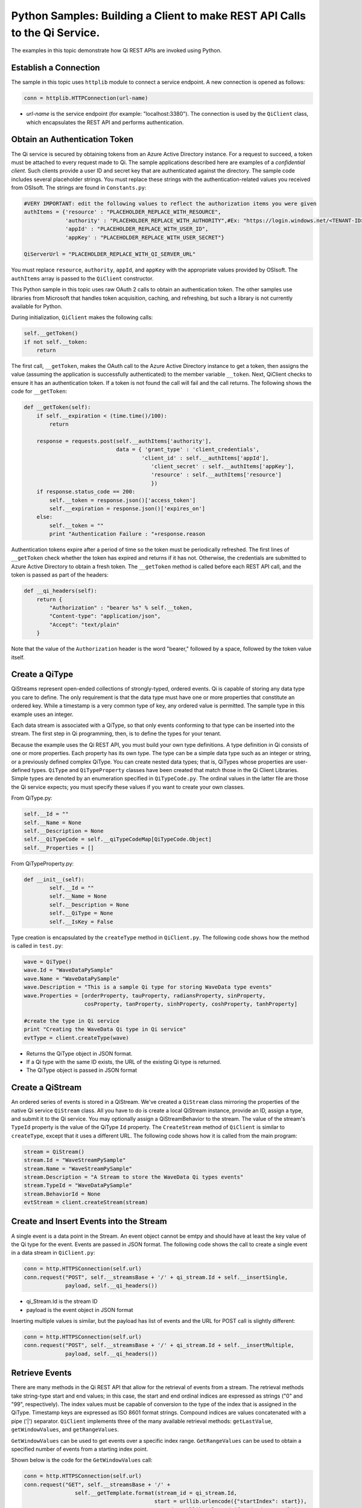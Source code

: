 Python Samples: Building a Client to make REST API Calls to the Qi Service.
===========================================================================

The examples in this topic demonstrate how Qi REST APIs are invoked
using Python.

Establish a Connection
----------------------

The sample in this topic uses ``httplib`` module to connect a service
endpoint. A new connection is opened as follows:

.. code:: python

        conn = httplib.HTTPConnection(url-name)

-  *url-name* is the service endpoint (for example: "localhost:3380").
   The connection is used by the ``QiClient`` class, which encapsulates
   the REST API and performs authentication.

Obtain an Authentication Token
------------------------------

The Qi service is secured by obtaining tokens from an Azure Active
Directory instance. For a request to succeed, a token must be attached
to every request made to Qi. The sample applications described here are
examples of a *confidential client*. Such clients provide a user ID and
secret key that are authenticated against the directory. The sample code
includes several placeholder strings. You must replace these strings
with the authentication-related values you received from OSIsoft. The
strings are found in ``Constants.py``:

.. code:: python

        #VERY IMPORTANT: edit the following values to reflect the authorization items you were given
        authItems = {'resource' : "PLACEHOLDER_REPLACE_WITH_RESOURCE",
                     'authority' : "PLACEHOLDER_REPLACE_WITH_AUTHORITY",#Ex: "https://login.windows.net/<TENANT-ID>.onmicrosoft.com/oauth2/token,
                     'appId' : "PLACEHOLDER_REPLACE_WITH_USER_ID",
                     'appKey' : "PLACEHOLDER_REPLACE_WITH_USER_SECRET"}
        
        QiServerUrl = "PLACEHOLDER_REPLACE_WITH_QI_SERVER_URL"

You must replace ``resource``, ``authority``, ``appId``, and ``appKey``
with the appropriate values provided by OSIsoft. The ``authItems`` array
is passed to the ``QiClient`` constructor.

This Python sample in this topic uses raw OAuth 2 calls to obtain an
authentication token. The other samples use libraries from Microsoft
that handles token acquisition, caching, and refreshing, but such a
library is not currently available for Python.

During initialization, ``QiClient`` makes the following calls:

.. code:: python

        self.__getToken()
        if not self.__token:
            return

The first call, ``__getToken``, makes the OAuth call to the Azure Active
Directory instance to get a token, then assigns the value (assuming the
application is successfully authenticated) to the member variable
``__token``. Next, QiClient checks to ensure it has an authentication
token. If a token is not found the call will fail and the call returns.
The following shows the code for ``__getToken``:

.. code:: python

        def __getToken(self):     
            if self.__expiration < (time.time()/100):
                return
                
            response = requests.post(self.__authItems['authority'], 
                                     data = { 'grant_type' : 'client_credentials',
                                             'client_id' : self.__authItems['appId'],
                                                'client_secret' : self.__authItems['appKey'],
                                                'resource' : self.__authItems['resource']
                                                })
            if response.status_code == 200:
                self.__token = response.json()['access_token']
                self.__expiration = response.json()['expires_on']
            else:
                self.__token = ""
                print "Authentication Failure : "+response.reason

Authentication tokens expire after a period of time so the token must be
periodically refreshed. The first lines of ``__getToken`` check whether
the token has expired and returns if it has not. Otherwise, the
credentials are submitted to Azure Active Directory to obtain a fresh
token. The ``__getToken`` method is called before each REST API call,
and the token is passed as part of the headers:

.. code:: python

    def __qi_headers(self):
        return {
            "Authorization" : "bearer %s" % self.__token,
            "Content-type": "application/json", 
            "Accept": "text/plain"
        }

Note that the value of the ``Authorization`` header is the word
"bearer," followed by a space, followed by the token value itself.

Create a QiType
---------------

QiStreams represent open-ended collections of strongly-typed, ordered
events. Qi is capable of storing any data type you care to define. The
only requirement is that the data type must have one or more properties
that constitute an ordered key. While a timestamp is a very common type
of key, any ordered value is permitted. The sample type in this example
uses an integer.

Each data stream is associated with a QiType, so that only events
conforming to that type can be inserted into the stream. The first step
in Qi programming, then, is to define the types for your tenant.

Because the example uses the Qi REST API, you must build your own type
definitions. A type definition in Qi consists of one or more properties.
Each property has its own type. The type can be a simple data type such
as an integer or string, or a previously defined complex QiType. You can
create nested data types; that is, QiTypes whose properties are
user-defined types. ``QiType`` and ``QiTypeProperty`` classes have been
created that match those in the Qi Client Libraries. Simple types are
denoted by an enumeration specified in ``QiTypeCode.py``. The ordinal
values in the latter file are those the Qi service expects; you must
specify these values if you want to create your own classes.

From QiType.py:

.. code:: python

        self.__Id = ""
        self.__Name = None
        self.__Description = None
        self.__QiTypeCode = self.__qiTypeCodeMap[QiTypeCode.Object]
        self.__Properties = []

From QiTypeProperty.py:

.. code:: python

        def __init__(self):
                self.__Id = ""
                self.__Name = None
                self.__Description = None
                self.__QiType = None
                self.__IsKey = False

Type creation is encapsulated by the ``createType`` method in
``QiClient.py``. The following code shows how the method is called in
``test.py``:

.. code:: python

        wave = QiType()
        wave.Id = "WaveDataPySample"
        wave.Name = "WaveDataPySample"
        wave.Description = "This is a sample Qi type for storing WaveData type events"
        wave.Properties = [orderProperty, tauProperty, radiansProperty, sinProperty, 
                           cosProperty, tanProperty, sinhProperty, coshProperty, tanhProperty]

        #create the type in Qi service
        print "Creating the WaveData Qi type in Qi service"
        evtType = client.createType(wave)

-  Returns the QiType object in JSON format.
-  If a Qi type with the same ID exists, the URL of the existing Qi type
   is returned.
-  The QiType object is passed in JSON format

Create a QiStream
-----------------

An ordered series of events is stored in a QiStream. We've created a
``QiStream`` class mirroring the properties of the native Qi service
``QiStream`` class. All you have to do is create a local QiStream
instance, provide an ID, assign a type, and submit it to the Qi service.
You may optionally assign a QiStreamBehavior to the stream. The value of
the stream's ``TypeId`` property is the value of the QiType ``Id``
property. The ``CreateStream`` method of ``QiClient`` is similar to
``createType``, except that it uses a different URL. The following code
shows how it is called from the main program:

.. code:: python

        stream = QiStream()
        stream.Id = "WaveStreamPySample"
        stream.Name = "WaveStreamPySample"
        stream.Description = "A Stream to store the WaveData Qi types events"
        stream.TypeId = "WaveDataPySample"
        stream.BehaviorId = None
        evtStream = client.createStream(stream)

Create and Insert Events into the Stream
----------------------------------------

A single event is a data point in the Stream. An event object cannot be
emtpy and should have at least the key value of the Qi type for the
event. Events are passed in JSON format. The following code shows the
call to create a single event in a data stream in ``QiClient.py``:

.. code:: python

        conn = http.HTTPSConnection(self.url)
        conn.request("POST", self.__streamsBase + '/' + qi_stream.Id + self.__insertSingle, 
                     payload, self.__qi_headers())

-  qi\_Stream.Id is the stream ID
-  payload is the event object in JSON format

Inserting multiple values is similar, but the payload has list of events
and the URL for POST call is slightly different:

.. code:: python

        conn = http.HTTPSConnection(self.url)
        conn.request("POST", self.__streamsBase + '/' + qi_stream.Id + self.__insertMultiple, 
                     payload, self.__qi_headers())

Retrieve Events
---------------

There are many methods in the Qi REST API that allow for the retrieval
of events from a stream. The retrieval methods take string-type start
and end values; in this case, the start and end ordinal indices are
expressed as strings ("0" and "99", respectively). The index values must
be capable of conversion to the type of the index that is assigned in
the QiType. Timestamp keys are expressed as ISO 8601 format strings.
Compound indices are values concatenated with a pipe ('\|') separator.
``QiClient`` implements three of the many available retrieval methods:
``getLastValue``, ``getWindowValues``, and ``getRangeValues``.

``GetWindowValues`` can be used to get events over a specific index
range. ``GetRangeValues`` can be used to obtain a specified number of
events from a starting index point.

Shown below is the code for the ``GetWindowValues`` call:

.. code:: python

        conn = http.HTTPSConnection(self.url)
        conn.request("GET", self.__streamsBase + '/' + 
                        self.__getTemplate.format(stream_id = qi_stream.Id, 
                                                 start = urllib.urlencode({"startIndex": start}), 
                                                    end = urllib.urlencode({"endIndex": end})), 
                        headers = self.__qi_headers())

Update Events
-------------

Updating events is handled by ``PUT`` REST call as shown below:

.. code:: python

        conn = http.HTTPSConnection(self.url)
        conn.request("PUT", self.__streamsBase + '/' + qi_stream.Id + self.__updateSingle, 
                     payload, self.__qi_headers())

-  payload is the new event with an index value specifying the existing
   event to overwrite.

Updating multiple events is similar but the payload has an array of
event objects and URL for POST is slightly different:

.. code:: python

        conn = http.HTTPSConnection(self.url)
        conn.request("PUT", self.__streamsBase + '/' + qi_stream.Id + self.__updateMultiple, 
                     payload, self.__qi_headers())

QiStreamBehaviors
-----------------

You can specify a QiBoundarytype for certain data retrieval calls. For
example, if ``GetRangeValues`` is called with an ``ExactOrCalculated``
boundary type, an event at the request start index will be calculated
using linear interpolation (default) or based on the QiStreamBehavior
associated with the QiStream. Because the example QiStream was created
without an associated ``QiStreamBehavior``, it displays the default
linear interpolation.

The first event returned by the following call will be at index 1 (start
index) and calculated using linear interpolation:

.. code:: python

        foundEvents = client.getRangeValues("WaveStreamPy", "1", 0, 3, False, QiBoundaryType.ExactOrCalculated.value)

To see how QiStreamBehaviors can change the query results, the following
code defines a new stream behavior object and submits it to the Qi
service:

.. code:: python

        behaviour = QiStreamBehaviour()
        behaviour.Id = "evtStreamStepLeading";
        behaviour.Mode = QiStreamMode.StepwiseContinuousLeading.value
        behaviour = client.createBehaviour(behaviour)

Setting the ``Mode`` property to ``StepwiseContinuousLeading`` ensures
that any calculated event will have an interpolated index, but every
other property will have the value of the previous event. The following
code attaches this behavior to the existing stream by setting the
``BehaviorId`` property of the stream and updating the stream definition
in the Qi service:

.. code:: python

        evtStream.BehaviourId = behaviour.Id
        client.updateStream(evtStream)

The example repeats the call to ``GetRangeValues`` with the same
parameters as before, allowing you to compare the values of the event at
index 1 using different stream behaviors.

Delete Events
-------------

An event at a particular index can be deleted by passing the index value
for that data point to the following DELETE REST call. The index values
are expressed as string representations of the underlying type. DateTime
index values must be expressed as ISO 8601 strings.

Deleting a single value is done using the QiClient's ``removeValue``
method:

.. code:: python

        conn = http.HTTPSConnection(self.url)
        conn.request("DELETE", self.__streamsBase + '/' + self.__removeSingleTemplate.format(stream_id = qi_stream.Id, param = params), 
                     headers = self.__qi_headers())

Delete can also be done over a range of index values, as in the
following ``removeValues`` method:

.. code:: python

        conn = http.HTTPSConnection(self.url)
        conn.request("DELETE", self.__streamsBase + '/' + 
                        self.__removeMultipleTemplate.format(stream_id = qi_stream.Id, 
                        start = urllib.urlencode({"startIndex": start}),
                        end = urllib.urlencode({"endIndex": end})), 
                        headers = self.__qi_headers())

Cleanup: Deleting Types, Behaviors, and Streams
-----------------------------------------------

To prevent name collisions if the sample program is run repeadly, some
cleanup is required before exiting. Deleting streams, stream behaviors,
and types is done using a ``DELETE`` REST call and passing the
corresponding ID. Note that types and behaviors cannot be deleted until
any streams that reference those types and behaviors are deleted first.

.. code:: python

        conn.request("DELETE", self.__streamsBase + '/' + stream_id, headers = self.__qi_headers())
        response = conn.getresponse()

.. code:: python

        conn = http.HTTPSConnection(self.url)
        conn.request('DELETE', self.__typesBase + '/' +  type_id, headers = self.__qi_headers())

.. code:: python

        conn = http.HTTPSConnection(self.url)
        conn.request('DELETE', self.__behaviorBase + '/' +  behaviorId, headers = self.__qi_headers())
